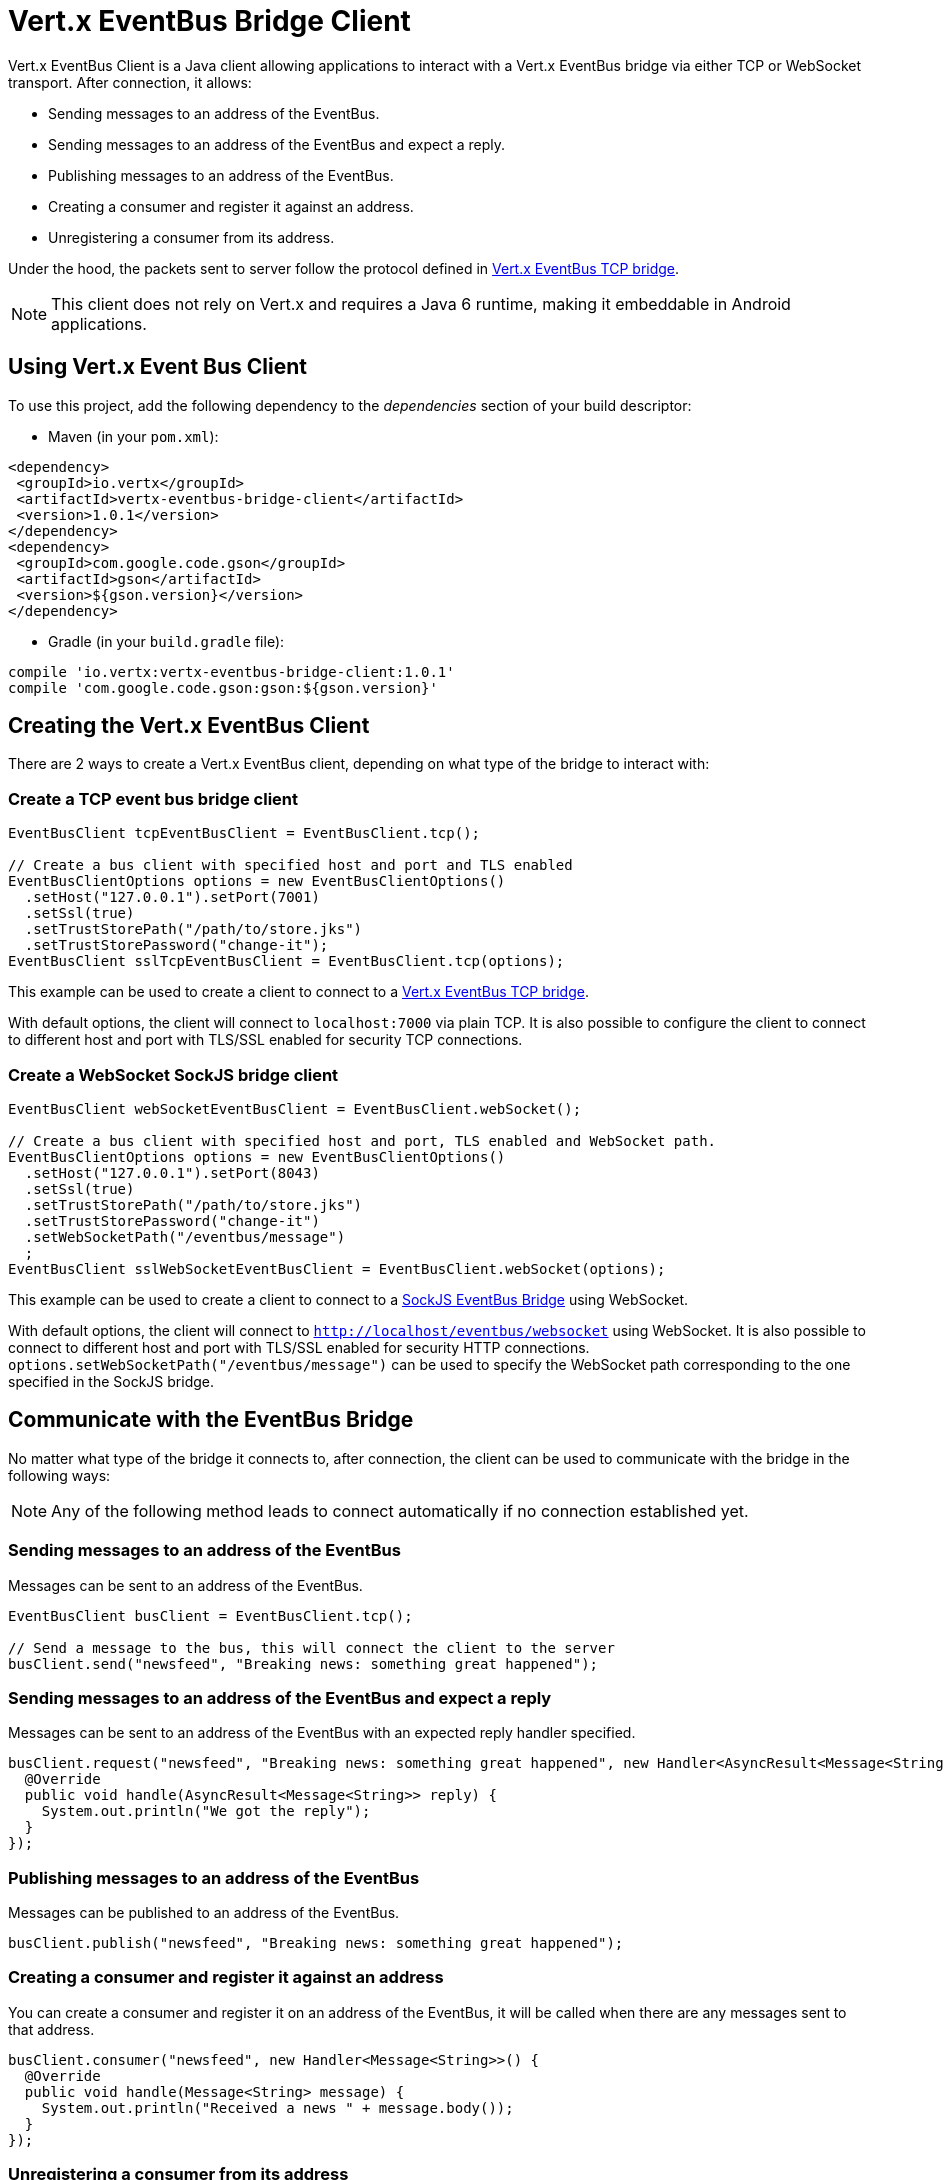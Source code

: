 = Vert.x EventBus Bridge Client

Vert.x EventBus Client is a Java client allowing applications to interact with a Vert.x EventBus bridge
via either TCP or WebSocket transport. After connection, it allows:

* Sending messages to an address of the EventBus.
* Sending messages to an address of the EventBus and expect a reply.
* Publishing messages to an address of the EventBus.
* Creating a consumer and register it against an address.
* Unregistering a consumer from its address.

Under the hood, the packets sent to server follow the protocol defined in link:https://vertx.io/docs/vertx-tcp-eventbus-bridge/java/[Vert.x EventBus TCP bridge].

NOTE: This client does not rely on Vert.x and requires a Java 6 runtime, making it embeddable in Android applications.

== Using Vert.x Event Bus Client

To use this project, add the following dependency to the _dependencies_ section of your build descriptor:

* Maven (in your `pom.xml`):

[source,xml,subs="+attributes"]
----
<dependency>
 <groupId>io.vertx</groupId>
 <artifactId>vertx-eventbus-bridge-client</artifactId>
 <version>1.0.1</version>
</dependency>
<dependency>
 <groupId>com.google.code.gson</groupId>
 <artifactId>gson</artifactId>
 <version>${gson.version}</version>
</dependency>
----

* Gradle (in your `build.gradle` file):

[source,groovy,subs="+attributes"]
----
compile 'io.vertx:vertx-eventbus-bridge-client:1.0.1'
compile 'com.google.code.gson:gson:${gson.version}'
----

== Creating the Vert.x EventBus Client

There are 2 ways to create a Vert.x EventBus client, depending on what type of the bridge to interact with:

=== Create a TCP event bus bridge client

```
EventBusClient tcpEventBusClient = EventBusClient.tcp();

// Create a bus client with specified host and port and TLS enabled
EventBusClientOptions options = new EventBusClientOptions()
  .setHost("127.0.0.1").setPort(7001)
  .setSsl(true)
  .setTrustStorePath("/path/to/store.jks")
  .setTrustStorePassword("change-it");
EventBusClient sslTcpEventBusClient = EventBusClient.tcp(options);
```

This example can be used to create a client to connect to a link:https://vertx.io/docs/vertx-tcp-eventbus-bridge/java/[Vert.x EventBus TCP bridge].

With default options, the client will connect to `localhost:7000` via plain TCP. It is also possible to configure the client
to connect to different host and port with TLS/SSL enabled for security TCP connections.

=== Create a WebSocket SockJS bridge client

```
EventBusClient webSocketEventBusClient = EventBusClient.webSocket();

// Create a bus client with specified host and port, TLS enabled and WebSocket path.
EventBusClientOptions options = new EventBusClientOptions()
  .setHost("127.0.0.1").setPort(8043)
  .setSsl(true)
  .setTrustStorePath("/path/to/store.jks")
  .setTrustStorePassword("change-it")
  .setWebSocketPath("/eventbus/message")
  ;
EventBusClient sslWebSocketEventBusClient = EventBusClient.webSocket(options);
```
This example can be used to create a client to connect to a link:https://vertx.io/docs/vertx-web/java/#_sockjs_event_bus_bridge[SockJS EventBus Bridge] using WebSocket.

With default options, the client will connect to `http://localhost/eventbus/websocket` using WebSocket. It is also possible
to connect to different host and port with TLS/SSL enabled for security HTTP connections. `options.setWebSocketPath("/eventbus/message")`
can be used to specify the WebSocket path corresponding to the one specified in the SockJS bridge.

== Communicate with the EventBus Bridge

No matter what type of the bridge it connects to, after connection, the client can be used to communicate with the bridge in the following ways:

NOTE: Any of the following method leads to connect automatically if no connection established yet.

=== Sending messages to an address of the EventBus

Messages can be sent to an address of the EventBus.

```
EventBusClient busClient = EventBusClient.tcp();

// Send a message to the bus, this will connect the client to the server
busClient.send("newsfeed", "Breaking news: something great happened");
```

=== Sending messages to an address of the EventBus and expect a reply

Messages can be sent to an address of the EventBus with an expected reply handler specified.

```
busClient.request("newsfeed", "Breaking news: something great happened", new Handler<AsyncResult<Message<String>>>() {
  @Override
  public void handle(AsyncResult<Message<String>> reply) {
    System.out.println("We got the reply");
  }
});
```

=== Publishing messages to an address of the EventBus

Messages can be published to an address of the EventBus.

```
busClient.publish("newsfeed", "Breaking news: something great happened");
```

=== Creating a consumer and register it against an address

You can create a consumer and register it on an address of the EventBus, it will be called
when there are any messages sent to that address.

```
busClient.consumer("newsfeed", new Handler<Message<String>>() {
  @Override
  public void handle(Message<String> message) {
    System.out.println("Received a news " + message.body());
  }
});
```

=== Unregistering a consumer from its address

You can unregister the consumer from its address when it does not need to listen on that anymore.

```
consumer.unregister();
```

== Closing the Client

You can close the client to release the connection to the bridge server.

```
busClient.closeHandler(new Handler<Void>() {
  @Override
  public void handle(Void event) {
    System.out.println("Bus Client Closed");
  }
});
// Closes the connection to the bridge server if it is open
busClient.close();
```

== JSON format encoding

The client and the bridge exchange messages in a custom JSON format encoded using an implementation of `JsonCodec`. The
client ships two `JsonCodec` implementations.

When creating a new `EventBusClient` instance without specifying `JsonCodec`, it tries to load `GsonCodec` first, if Gson
is not in the classpath, it tries to load `JacksonCodec`, if FasterXML Jackson data-bind is not in classpath either,
it fails to create the client instance.

You can specify a custom instance of `JsonCodec` when creating a new `EventBusClient` instance as well.

=== GsonCodec

The `JsonCodec` implementation based on link:https://github.com/google/gson[Google Gson project].
The dependency of `com.google.code.gson:gson` is optional, you need to add this dependency explicitly to use this implementation.

=== JacksonCodec

The `JsonCodec` implementation based on link:https://github.com/FasterXML/jackson-databind[FasterXML Jackson databind].
The dependency of `com.fasterxml.jackson.core:jackson-databind` is optional, you need to add this dependency explicitly to use this implementation.


== EventBus Client Options

There are 2 main options in Vert.x EventBus Client.

=== EventBusClientOptions

The `EventBusClientOptions` is used to configure the EventBusClient during creation, it has the following properties:

* `host`: String, the host of the bridge to connect to, defaults to `localhost`.
* `port`: int, the port of the bridge to connect to, defaults to `-1`, which means `7000` for TCP bridge and `80` for WebSocket SockJS bridge.
* `webSocketPath`: String, the path connect the WebSocket client to, defaults to `/eventbus/websocket`. It is used only by the WebSocket EventBus Client.
* `maxWebSocketFrameSize`: int, the maximum WebSocket frame size, defaults to `65536`. It is used only by the WebSocket EventBus Client.
* `ssl`: boolean, indicates if SSL is enabled, defaults to `false`, which means SSL is not enabled.
* `trustStorePath`: String, the path of the trust store. It is used only when `ssl` is true.
* `trustStorePassword`: String, the password of the trust store. It is used only when `ssl` is true.
* `trustStoreType`: String, the trust store type, one of `jks`, `pfx`, `pem`, defaults to `jks`. It is used only when `ssl` is true.
* `verifyHost`: boolean, if hostname verification (for SSL/TLS) is enabled, defaults to `true`. It is used only when `ssl` is true.
* `trustAll`: boolean, if all servers (SSL/TLS) should be trusted, defaults to `false`. It is used only when `ssl` is true.
* `pingInterval`: int, ping interval, in milliseconds, defaults to `5000` ms.
* `autoReconnectInterval`: int, the length of the pause between auto reconnect tries, in milliseconds, defaults to `3000` ms.
* `maxAutoReconnectTries`: int, the maximum number of auto reconnect tries, defaults to `0`, which means no limit.
* `connectTimeout`: int, the connect timeout, in milliseconds, defaults to `60000` ms.
* `idleTimeout`: int, the idle timeout, in milliseconds, defaults to `0` which means no timeout.
* `autoReconnect`: boolean, whether auto reconnects is enabled, even if the client does not try to send a message, defaults to `true`.
* `proxyHost`: String, the proxy host.
* `proxyPort`: int, the proxy port.
* `proxyUsername`: String, the proxy username if the proxy requires authentication.
* `proxyPassword`: String, the proxy password if the proxy requires authentication.
* `proxyType`: ProxyType, one of `ProxyType.HTTP`, `ProxyType.SOCKS4`, `ProxyType.SOCKS5`.

=== DeliveryOptions

`DeliveryOptions` is used when sending messages to the bridge, it has following properties:

* `timeout`: long, the send timeout, in milliseconds, defaults to `30 * 1000` ms. If there is no response received within the timeout the handler will be called with a failure.
* `headers`: Map, the headers sent to the bridge EventBus.